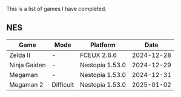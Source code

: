 This is a list of games I have completed.

** NES

|--------------+-----------+-----------------+------------|
| Game         | Mode      | Platform        |       Date |
|--------------+-----------+-----------------+------------|
| Zelda II     | -         | FCEUX 2.6.6     | 2024-12-28 |
| Ninja Gaiden | -         | Nestopia 1.53.0 | 2024-12-29 |
| Megaman      | -         | Nestopia 1.53.0 | 2024-12-31 |
| Megaman 2    | Difficult | Nestopia 1.53.0 | 2025-01-02 |
|--------------+-----------+-----------------+------------|
